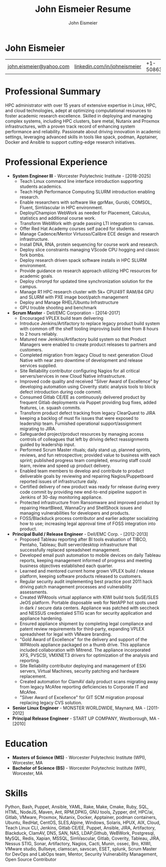 #+title: John Eismeier Resume
#+AUTHOR: John Eismeier
#+KEYWORDS: vita, CV, resume
#+OPTIONS: toc:nil num:nil :noexport:
#+STARTUP: entitiespretty

* **John Eismeier**
| [[mailto:john.eismeier@yahoo.com][john.eismeier@yahoo.com]] | [[https://linkedin.com/in/johneismeier][linkedin.com/in/johneismeier]] | +1-5086357384  | Worcester, Massachusetts |


* Professional Summary
  :PROPERTIES:
  :header-args: :tangle no
  :END:

  HPC administrator with over 15 years of extensive expertise in
  Linux, HPC, and cloud technologies, adept at optimizing
  computational resources to foster academic research excellence.
  Skilled in deploying and managing complex systems, including HPC
  clusters, bare metal, Nutanix and Proxmox infrastructures, with a
  proven track record of enhancing system performance and reliability.
  Passionate about driving innovation in academic settings, leveraging
  advanced skills in tools like spack, podman, Apptainer, Docker and
  Ansible to support cutting-edge research initiatives.

* Professional Experience
  :PROPERTIES:
  :header-args: :tangle no
  :END:
  - **System Engineer III** - Worcester Polytechnic Institute - [2018-2025]
    - Teach Linux command line interface introduction supporting students academics.
    - Teach High Performance Computing SLURM introduction enabling research.
    - Enable researchers with software like gprMax, Gurobi, COMSOL, Fluent, SimVascular in HPC environment.
    - Deploy/Champion WebWork as needed for Placement, Calculus, statistics and additional course work.
    - Transform WebWork with grade passing LTI integration to canvas.
    - Offer Red Hat Academy courses self paced for students.
    - Manage Cadence/Mentor Virtuoso/Calibre ECE design and research infrastructure.
    - Install DNA, RNA, protein sequencing for course work and research.
    - Deploy slice constraints managing VScode CPU hogging and classic fork bombs.
    - Deploy research driven spack software installs in HPC SLURM environment.
    - Provide guidance on research approach utilizing HPC resources for academic goals.
    - Deploy chronyd for updated time synchronization solution for the campus.
    - Manage R1 HPC research cluster with 5k+ CPU/49T RAM/84 GPU and SLURM with PXE image boot/patch management
    - Deploy and Manage RHEL/Ubuntu Infrastructure
    - GPU trouble shooting and benchmark

  - **Scrum Master** - Dell/EMC Corporation - [2014-2017]
    - Encouraged VPLEX build team delivering
    - Introduce Jenkins/Artifactory to replace legacy product build system with common off the shelf tooling improving build time from 8 hours to 2 hours reliably.
    - Matured new Jenkins/Artifactory build system so that Product Managers were enabled to create product releases to partners and customers.
    - Completed migration from legacy Cloud to next generation Cloud Native with near zero downtime of development and release services supplied.
    - Site Reliability contributor configuring Nagios for all critical servers/services in new Cloud Native infrastructure.
    - Improved code quality and received "Silver Award of Excellence" by developing automation using Coverity static analysis tools to block defect introduction during code commit.
    - Consumed Gitlab CE/EE as continuously delivered product by frequent Gitlab deployments via Puppet providing bug fixes, added features, i.e. squash commits.
    - Transform product defect tracking from legacy ClearQuest to JIRA keeping a backlog of must fix issues that were exposed to leadership team.  Furnished operational support/assignment migrating to JIRA.
    - Safeguarded project/product resources by managing access controls of colleagues that left by driving defect reassignments guided by leadership input.
    - Performed Scrum Master rituals; daily stand up, planned sprints, reviews, and fun retrospective; provided value to business with each sprint; published progress team completed, ensuring staff could learn, review and speed up product delivery.
    - Enabled team members to develop and contribute to product deliverable goals by reviewing and repairing Nagios/Puppetboard reported issues of infrastructure daily.
    - Certified delivery of new product was ready for release during every code commit by providing new end-to-end pipeline support in Jenkins of 30-day monitoring appliance.
    - Protected infrastructure from Ransomware and improved product by repairing HeartBleed, WannaCry and ShellShock issues and managing vulnerabilities for developers and products.
    - FOSS/Blackduck process contributor and earlier adopter socializing how to use; increasing legal approval time of FOSS integration into product.

  - **Principal Build / Release Engineer** - Dell/EMC Corp. - [2012-2013]
    - Proposed Tableau reporting after BI tools evaluation of TIBCO, Pentaho, Tableau; Built server/desktop infrastructure that successfully replaced spreadsheet management.
    - Developed email push automation to mobile devices on daily Tableau reports, keeping management informed of progress and meeting business objectives established each quarter.
    - Learned and mentored current home grown VPLEX build / release platform, keeping software products released to customers.
    - Regular security audit implementing best practice post 2011 hack driving patch management processes and vulnerability assessments.
    - Created WPAtools virtual appliance with KIWI build tools SuSE/SLES JeOS platform. Portable disposable web for NetAPP hot spots used in dark / secure data centers. Appliance was patched with seccheck and NESSUS credentialed STIG scan for security application and appliance hardening.
    - Ensured appliance shipment by completing legal compliance and patent review requirements for third-party, expanding VPLEX spreadsheet for legal with VMware branding.
    - "Gold Award of Excellence" for the delivery and support of the WPAtools appliance packaged on a thumb drive.  This appliance included collaboration with Mitrend.  The appliance incorporated XFS, PVSCSI, VMXNET3 drivers for optimization of the analysis and reporting.
    - Site Reliability contributor deploying and management of ESXi servers, Virtual Machines, security patching and hardware replacement.
    - Created automation for ClamAV daily product scans migrating away from legacy McAfee reporting deficiencies to Corporate IT and McAfee.
    - "Silver Award of Excellence" for GIT SCM migration proposal replacing legacy CVS solution.

  - **Senior Linux Engineer** - MONSTER WORLDWIDE, Maynard, MA - [2011-2012]
  - **Principal Release Engineer** - START UP COMPANY, Westborough, MA - [2010]

* Education
  :PROPERTIES:
  :header-args: :tangle no
  :END:
  - **Masters of Science (MS)** - Worcester Polytechnic Institute (WPI), Worcester, MA
  - **Bachelor of Science (BS)** - Worcester Polytechnic Institute (WPI), Worcester, MA

* Skills
  :PROPERTIES:
  :header-args: :tangle no
  :END:
    Python, Bash, Puppet, Ansible, YAML, Rake, Make, Cmake, Ruby, SQL, HTML, NodeJS, Maven, Ant, RPM,DPKG, GNU tools, Zypper, dnf,
    HPC/ai, Gitlab, VMware, Proxmox, Nutanix, Docker, Apptainer, podman containers, Ubuntu, RedHat, CentOS, SLES,Alpine, Windows, Solaris, HPUX, AIX, Cloud, Teach Linux CLI,
    Jenkins, Gitlab CE/EE, Puppet, Ansible, JIRA, Artifactory,
    Blackduck, ClamAV, DNS, SAN, NAS, LDAP,Github, WeBWork, 
    Postgresql, MySQL, Redis, Xapian, MSSQL, SimVascular,
    Gitlab, Coverity, Tableau, JIRA, Nessus STIG, Sonar, Artifactory, Nagios, Cacti, Munin, ossec, Bro,  KIWI, VMware studio, Bullseye, clamscan, savscan, ESET, splunk,
    Scrum Master for DevOps and LabOps team, Mentor, Security Vulnerability Management, Open Source Contributor

